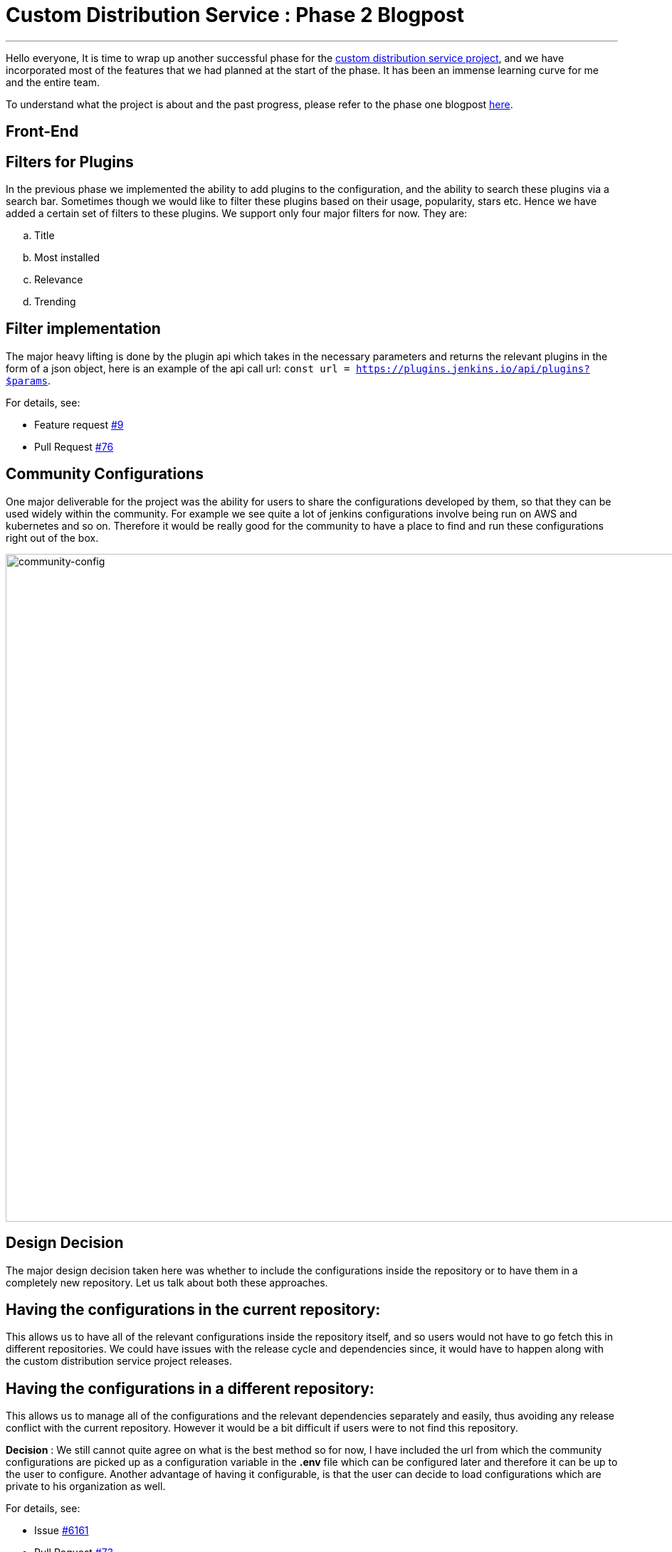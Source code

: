 = Custom Distribution Service : Phase 2 Blogpost
:page-tags: service, distribution, cloud-native, gsoc, gsoc2020, packaging, platform-sig

:page-author: sladyn98
:page-opengraph: /images/gsoc/2020/custom_distribution_service/cds_gsoc.png
---


Hello everyone,
It is time to wrap up another successful phase for the link:https://github.com/jenkinsci/custom-distribution-service[custom distribution service project], 
and we have incorporated most of the features that we had planned at the start of the phase.
It has been an immense learning curve for me and the entire team.

To understand what the project is about and the past progress, please refer to the phase one blogpost
link:/blog/2020/07/27/custom-distribution-service/[here].


== Front-End

== Filters for Plugins

In the previous phase we implemented the ability to add plugins to the configuration,
and the ability to search these plugins via a search bar.
Sometimes though we would like to filter these plugins based on their usage,
popularity, stars etc. Hence we have added a certain set of filters to these plugins.
We support only four major filters for now. They are:

[loweralpha]
a. Title
b. Most installed
c. Relevance
d. Trending

== Filter implementation

The major heavy lifting is done by the plugin api which takes in the necessary parameters 
and returns the relevant plugins in the form of a json object, 
here is an example of the api call url: `const url = https://plugins.jenkins.io/api/plugins?$params`.

For details, see:

* Feature request link:https://github.com/jenkinsci/custom-distribution-service/issues/9[#9]
* Pull Request link:https://github.com/jenkinsci/custom-distribution-service/pull/76[#76]

== Community Configurations

One major deliverable for the project was the ability for users to share the configurations developed by them, so that they can be used widely within the community.
For example we see quite a lot of jenkins configurations involve being run on AWS and kubernetes and so on. Therefore it would be really good for the community to have a place to find and run 
these configurations right out of the box.

image:/post-images/gsoc-custom-jenkins-service-distribution/comm-config.png[community-config, width=938]

== Design Decision

The major design decision taken here was whether to include the configurations inside 
the repository or to have them in a completely new repository. 
Let us talk about both these approaches.

== Having the configurations in the current repository:

This allows us to have all of the relevant configurations inside the repository itself,
and so users would not have to go fetch this in different repositories.
We could have issues with the release cycle and dependencies since,
it would have to happen along with the custom distribution service project releases.

== Having the configurations in a different repository:

This allows us to manage all of the configurations and the relevant dependencies separately and easily,
thus avoiding any release conflict with the current repository.
However it would be a bit difficult if users were to not find this repository.

**Decision** : We still cannot quite agree on what is the best method so for now,
I have included the url from which the community configurations are picked up as a
configuration variable in the **.env** file which can be configured later and
therefore it can be up to the user to configure. Another advantage of having it configurable,
is that the user can decide to load configurations which are private to his organization as well. 

For details, see:

* Issue link:https://github.com/jenkinsci/custom-distribution-service/issues/6161[#6161]
* Pull Request link:https://github.com/jenkinsci/custom-distribution-service/pull/73[#73]

== Back-End

== War Generation

The ability to generate and download war files has finally been achieved,
the reason this feature took so long to complete is because we had some difficulty
in implementing the war generation and its tests. However this has been completed
and can now be tested successfully.

== Things to take care while generating war files

In its current state the war generation cannot include **casc.yml** or **groovy** files
if they are included in the configuration they would have to be added externally.
There is an issue opened link:https://github.com/jenkinsci/custom-distribution-service/issues/117[here].
The war file generation would yell at you if you tried to build a war file with a jcasc file configuration. 

For details, see:

* Issue link:https://github.com/jenkinsci/custom-distribution-service/issues/60[#60]
* Pull Request link:https://github.com/jenkinsci/custom-distribution-service/pull/68[#68]

== Pull Request Creation

This feature was included in the design document that I created after my GSoC selection.
It involves the ability to create pull requests via the front-end of the service.
The User Story behind this feature was that **If I want to share a configuration with the community and I do not quite know how to use github or I do not want to do it via the terminal**.
This feature includes creation of a bot that handles the creation of pull requests in the repository. 
This bot would have to be installed by the jenkins organization in this repository and the bot would handle the rest. 

For details, see:

* Issue link:https://github.com/jenkinsci/custom-distribution-service/issues/59[#59]
* Pull Request link:https://github.com/jenkinsci/custom-distribution-service/pull/72[#72]

== Disclaimer: 

This feature has however been put on the back-burner for now because
we are focusing on getting the project to be self hosted and therefore
would like to implement this once we have a clear path for the project to be hosted by the jenkins-infra team.If you would like to participate in the discussion here are the links for the pull requests,
link:https://github.com/jenkinsci/custom-distribution-service/pull/72[PR 1] and link: https://github.com/jenkinsci/custom-distribution-service/pull/66[PR 2], or you can even jump in our link:https://app.gitter.im/#/room/#jenkinsci_jenkins-custom-distribution-service:gitter.im[gitter channel].

If you have been following my posts,
I mentioned in my second week blog post that pulling in the json file consisting of more than
1600 plugins took a bit more time that my liking.
We managed to solve that issue using a caching mechanism,
so now the files are pulled in the first time you start the service and downloaded in a temporary folder. The next time you want to view the plugin cards they are pulled in directly from the temp directory **bam !** thereby reducing time.

For details see Pull Request link:https://github.com/jenkinsci/custom-distribution-service/pull/90[#90]

== Fixes and improvements

== Port 8080

Port 8080 now does have a message instead of a whitelabel error message which is present
by default in the spring-boot tomcat server setup.
Turns out it requires overriding a particular class, and inserting a custom message

For details, see: 

* Pull Request link:https://github.com/jenkinsci/custom-distribution-service/pull/92[#92]

== War Generation

Till now while you were generating the war file,
if something went wrong during generation the service would not complain it would just swallow the error and throw back a corrupted **war** file,
however now we have added an error support feature
that will alert you when something goes wrong, the error is not very informative as of now,
but we are working on making it more informative in the future.

For details, see:

* War generation error handling link:https://github.com/jenkinsci/custom-distribution-service/pull/91[#91]
* Add Github controller and jwt helper link:https://github.com/jenkinsci/custom-distribution-service/pull/66[#66]

== Dockerfile

One of the major milestones of this phase was to have a project that can be self hosted,
needless to say we needed the dockerfile i.e docker-compose.yml to spin the project with a few commands.
The major issue we faced here was that there was a bit of a problem making the two containers talk to each other. Let me give you a little bit of context here.
Our docker-compose is constructed using two separate dockerfiles one for the backend of the service and the other for the front-end.
The backend makes api calls to the front-end via the proxy url i.e localhost:8080.
We now had to change this since the network bridge between the two containers spoke to each other via the backend-server name i.e **app-server**.
To bridge that gap we have this PR that ensured that the docker compose works flawlessly.

For details, see:

* Pull Request link:https://github.com/jenkinsci/custom-distribution-service/pull/82[#82]

However there is a minor draw-back of the above approach was now the entire 
project just relied on the docker compose and could not run using the simple
combination of **npm** and **maven** since the proxy was different. 
In order to fix this I decided to follow a multiple environment approach,
where we have multiple environment files that pick up the correct proxy and insert it at build time, 
to elaborate further we have two environment files,
(using the env-cmd library ) **.env** and the **docker.env** and we insert,
the correct file depending on how you want to build the project.
For instance if you want to run it using the dockerfile the command that is run under the hood is something along these lines -- **npm --env-cmd -f docker.env start scripts**.

For details, see:

* Pull Request link:https://github.com/jenkinsci/custom-distribution-service/pull/88[#88]

== Other links

https://app.gitter.im/#/room/#jenkinsci_jenkins-custom-distribution-service:gitter.im[Gitter Channel Link] +
https://docs.google.com/document/d/1C7VQJ92Yhr0KRDcNVHYxn4ri7OL9IGZmgxY6UFON6-g/edit?usp=sharing[GSoC Proposal] +
https://docs.google.com/document/d/1-ujWVJ2a5VYkUF6UA7m4bEpSDxmb3mJZhCbmoKO716U/edit?usp=sharing[Design Document] +
https://docs.google.com/document/d/1DSCH-3wh6uV9Rm_j8PcBzq2lvQPhZ31AIwmWkEaLxvc/edit?usp=sharing[Daily Notes] +
https://youtu.be/HQLhakpx5mk?t=547[Demo]
